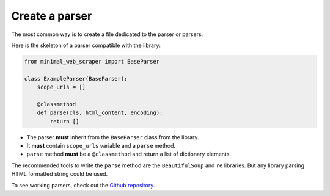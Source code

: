 Create a parser
===============

The most common way is to create a file dedicated to the parser or parsers.

Here is the skeleton of a parser compatible with the library:

.. code-block:: python
    
    from minimal_web_scraper import BaseParser

    class ExampleParser(BaseParser):
        scope_urls = []

        @classmethod
        def parse(cls, html_content, encoding):
            return []

- The parser **must** inherit from the ``BaseParser`` class from the library.
- It **must** contain ``scope_urls`` variable and a ``parse`` method.
- ``parse`` method **must** be a ``@classmethod`` and return a list of dictionary elements.

The recommended tools to write the ``parse`` method are the ``BeautifulSoup`` and ``re`` libraries.
But any library parsing HTML formatted string could be used.


To see working parsers, check out the `Github repository <parser-example_>`_.

.. _parser-example: https://github.com/Gamma120/minimal-web-scraper/blob/main/example/parser_example.py
